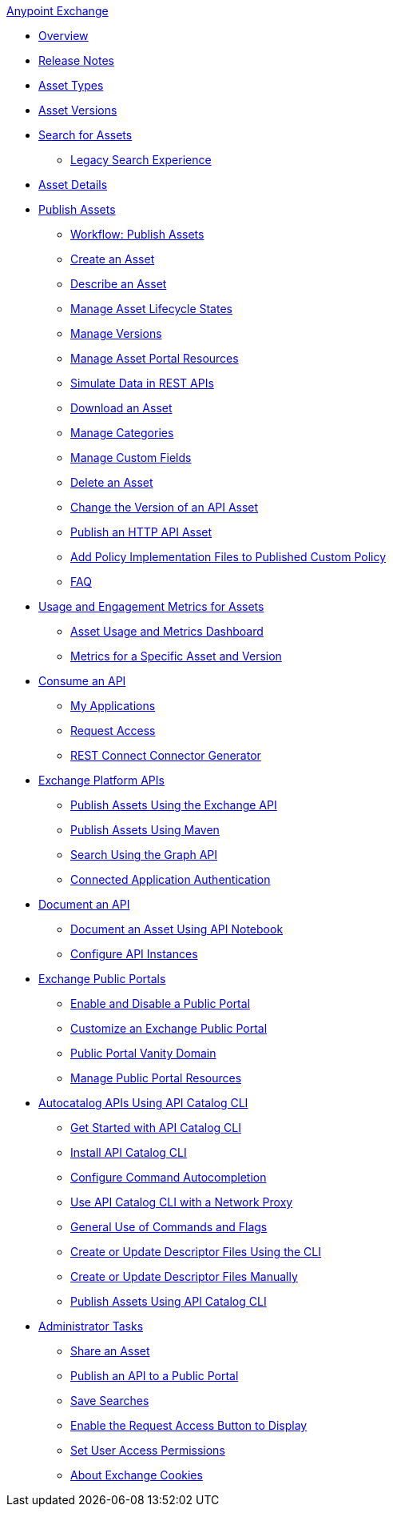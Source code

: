 .xref:index.adoc[Anypoint Exchange]
* xref:index.adoc[Overview]
* xref:exchange-release-notes.adoc[Release Notes]
* xref:asset-types.adoc[Asset Types]
* xref:asset-versions.adoc[Asset Versions]
* xref:to-find-info.adoc[Search for Assets]
** xref:legacy-search-experience.adoc[Legacy Search Experience]
* xref:asset-details.adoc[Asset Details]
* xref:about-sharing-assets.adoc[Publish Assets]
 ** xref:workflow-sharing-assets.adoc[Workflow: Publish Assets]
 ** xref:to-create-an-asset.adoc[Create an Asset]
 ** xref:to-describe-an-asset.adoc[Describe an Asset]
 ** xref:lifecycle.adoc[Manage Asset Lifecycle States]
 ** xref:manage-versions.adoc[Manage Versions]
 ** xref:to-manage-asset-portal-resources.adoc[Manage Asset Portal Resources]
 ** xref:ex2-to-simulate-api-data.adoc[Simulate Data in REST APIs]
 ** xref:to-download-an-asset.adoc[Download an Asset]
 ** xref:to-manage-categories.adoc[Manage Categories]
 ** xref:to-manage-custom-fields.adoc[Manage Custom Fields]
 ** xref:to-delete-asset.adoc[Delete an Asset]
 ** xref:to-change-raml-version.adoc[Change the Version of an API Asset]
 ** xref:publish-an-http-api.adoc[Publish an HTTP API Asset]
 ** xref:add-policy-implementation-files-to-published-policy-definition.adoc[Add Policy Implementation Files to Published Custom Policy]
 ** xref:exchange2-faq.adoc[FAQ]
* xref:usage-and-engagement-metrics.adoc[Usage and Engagement Metrics for Assets] 
** xref:asset-usage-and-engagement-metrics-dashboard.adoc[Asset Usage and Metrics Dashboard]
** xref:metrics-for-a-specific-asset-version.adoc[Metrics for a Specific Asset and Version]
* xref:about-api-use.adoc[Consume an API]
 ** xref:about-my-applications.adoc[My Applications]
 ** xref:to-request-access.adoc[Request Access]
 ** xref:to-deploy-using-rest-connect.adoc[REST Connect Connector Generator]
* xref:about-platform-apis.adoc[Exchange Platform APIs]
 ** xref:exchange-api.adoc[Publish Assets Using the Exchange API]
 ** xref:to-publish-assets-maven.adoc[Publish Assets Using Maven]
 ** xref:to-search-with-graph-api.adoc[Search Using the Graph API]
 ** xref:connected-app-authentication.adoc[Connected Application Authentication]
* xref:about-documenting-an-api.adoc[Document an API]
 ** xref:to-use-api-notebook.adoc[Document an Asset Using API Notebook]
 ** xref:to-configure-api-settings.adoc[Configure API Instances]
* xref:about-portals.adoc[Exchange Public Portals]
** xref:enable-and-disable-a-public-portal.adoc[Enable and Disable a Public Portal]
 ** xref:to-customize-portal.adoc[Customize an Exchange Public Portal]
 ** xref:portal-vanity-domain.adoc[Public Portal Vanity Domain]
 ** xref:to-manage-public-portal-resources.adoc[Manage Public Portal Resources]
* xref:apicat-about-api-catalog-cli.adoc[Autocatalog APIs Using API Catalog CLI]
  ** xref:apicat-get-started.adoc[Get Started with API Catalog CLI]
  ** xref:apicat-install-api-catalog-cli.adoc[Install API Catalog CLI]
  ** xref:apicat-configure-cli-autocomplete.adoc[Configure Command Autocompletion]
  ** xref:apicat-use-proxy.adoc[Use API Catalog CLI with a Network Proxy]
  ** xref:apicat-use-api-catalog-cli.adoc[General Use of Commands and Flags]
  ** xref:apicat-create-descriptor-file-cli.adoc[Create or Update Descriptor Files Using the CLI] 
  ** xref:apicat-create-descriptor-file-manually.adoc[Create or Update Descriptor Files Manually]
  ** xref:apicat-publish-using-api-catalog-cli.adoc[Publish Assets Using API Catalog CLI]
* xref:about-administration-tasks.adoc[Administrator Tasks]
 ** xref:to-share-an-asset.adoc[Share an Asset]
 ** xref:to-share-api-asset-to-portal.adoc[Publish an API to a Public Portal]
 ** xref:to-save-searches.adoc[Save Searches]
 ** xref:to-enable-the-request-access-button.adoc[Enable the Request Access Button to Display]
 ** xref:to-set-permissions.adoc[Set User Access Permissions]
 ** xref:cookies.adoc[About Exchange Cookies]